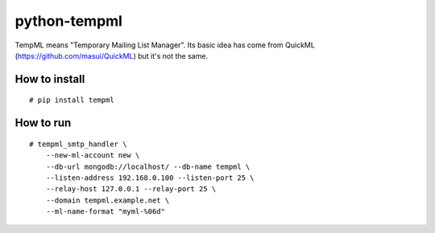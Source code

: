 python-tempml
=============

TempML means "Temporary Mailing List Manager". Its basic idea has come
from QuickML (https://github.com/masui/QuickML) but it's not the same.

How to install
--------------

::

    # pip install tempml

How to run
----------

::

    # tempml_smtp_handler \
        --new-ml-account new \
        --db-url mongodb://localhost/ --db-name tempml \
        --listen-address 192.168.0.100 --listen-port 25 \
        --relay-host 127.0.0.1 --relay-port 25 \
        --domain tempml.example.net \
        --ml-name-format "myml-%06d"
